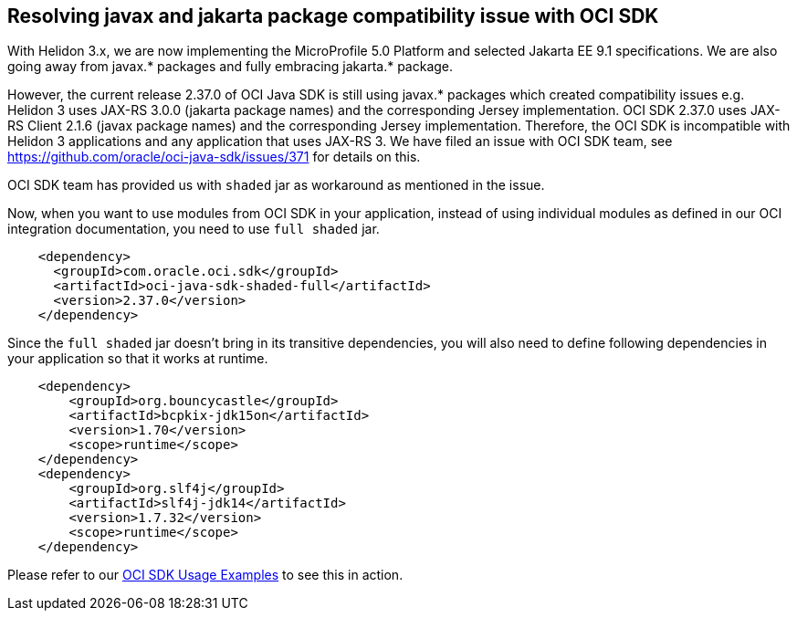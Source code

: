 ///////////////////////////////////////////////////////////////////////////////

    Copyright (c) 2022 Oracle and/or its affiliates.

    Licensed under the Apache License, Version 2.0 (the "License");
    you may not use this file except in compliance with the License.
    You may obtain a copy of the License at

        http://www.apache.org/licenses/LICENSE-2.0

    Unless required by applicable law or agreed to in writing, software
    distributed under the License is distributed on an "AS IS" BASIS,
    WITHOUT WARRANTIES OR CONDITIONS OF ANY KIND, either express or implied.
    See the License for the specific language governing permissions and
    limitations under the License.

///////////////////////////////////////////////////////////////////////////////

ifndef::rootdir[:rootdir: {docdir}/..]

== Resolving javax and jakarta package compatibility issue with OCI SDK
[[oci-compatibility]]

With Helidon 3.x, we are now implementing the MicroProfile 5.0 Platform and selected Jakarta EE 9.1 specifications. We are also going away from javax.* packages and fully embracing jakarta.* package.

However, the current release 2.37.0 of OCI Java SDK is still using javax.* packages which created compatibility issues e.g. Helidon 3 uses JAX-RS 3.0.0 (jakarta package names) and the corresponding Jersey implementation. OCI SDK 2.37.0 uses JAX-RS Client 2.1.6 (javax package names) and the corresponding Jersey implementation. Therefore, the OCI SDK is incompatible with Helidon 3 applications and any application that uses JAX-RS 3. We have filed an issue with OCI SDK team, see https://github.com/oracle/oci-java-sdk/issues/371 for details on this.

OCI SDK team has provided us with `shaded` jar as workaround as mentioned in the issue.

Now, when you want to use modules from OCI SDK in your application, instead of using individual modules as defined in our OCI integration documentation, you need to use `full shaded` jar.

[source,xml]
----
    <dependency>
      <groupId>com.oracle.oci.sdk</groupId>
      <artifactId>oci-java-sdk-shaded-full</artifactId>
      <version>2.37.0</version>
    </dependency>
----

Since the `full shaded` jar doesn't bring in its transitive dependencies, you will also need to define following dependencies in your application so that it works at runtime.

[source,xml]
----
    <dependency>
        <groupId>org.bouncycastle</groupId>
        <artifactId>bcpkix-jdk15on</artifactId>
        <version>1.70</version>
        <scope>runtime</scope>
    </dependency>
    <dependency>
        <groupId>org.slf4j</groupId>
        <artifactId>slf4j-jdk14</artifactId>
        <version>1.7.32</version>
        <scope>runtime</scope>
    </dependency>
----

Please refer to our link:{helidon-github-tree-url}/examples/integrations/oci[OCI SDK Usage Examples] to see this in action.